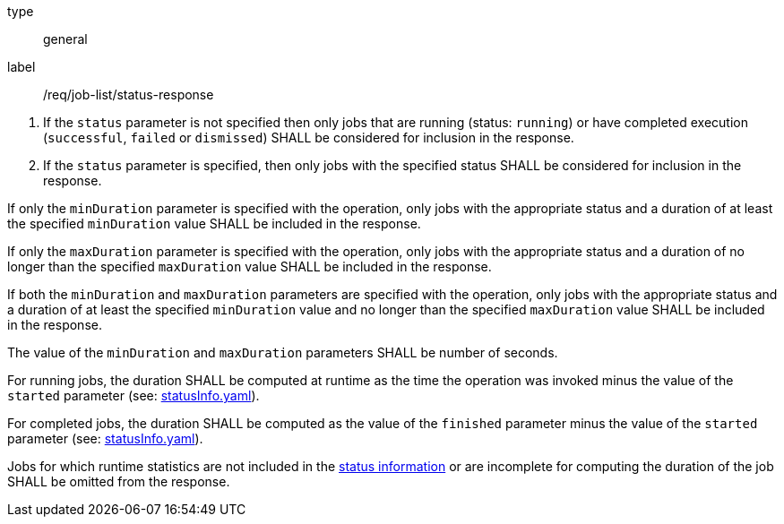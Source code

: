 [[req_job-list_duration-response]]
[requirement]
====
[%metadata]
type:: general
label:: /req/job-list/status-response
[.component,class=conditions]
--
. If the `status` parameter is not specified then only jobs that are running (status: `running`) or have completed execution (`successful`, `failed` or `dismissed`) SHALL be considered for inclusion in the response.

. If the `status` parameter is specified, then only jobs with the specified status SHALL be considered for inclusion in the response.
--

[.component,class=part]
--
If only the `minDuration` parameter is specified with the operation, only jobs with the appropriate status and a duration of at least the specified `minDuration` value SHALL be included in the response.
--

[.component,class=part]
--
If only the `maxDuration` parameter is specified with the operation, only jobs with the appropriate status and a duration of no longer than the specified `maxDuration` value SHALL be included in the response.
--

[.component,class=part]
--
If both the `minDuration` and `maxDuration` parameters are specified with the operation, only jobs with the appropriate status and a duration of at least the specified `minDuration` value and no longer than the specified `maxDuration` value SHALL be included in the response.
--

[.component,class=part]
--
The value of the `minDuration` and `maxDuration` parameters SHALL be number of seconds.
--

[.component,class=part]
--
For running jobs, the duration SHALL be computed at runtime as the time the operation was invoked minus the value of the `started` parameter  (see: https://raw.githubusercontent.com/opengeospatial/ogcapi-processes/master/core/openapi/schemas/statusInfo.yaml[statusInfo.yaml]).
--

[.component,class=part]
--
For completed jobs, the duration SHALL be computed as the value of the `finished` parameter minus the value of the `started` parameter  (see: https://raw.githubusercontent.com/opengeospatial/ogcapi-processes/master/core/openapi/schemas/statusInfo.yaml[statusInfo.yaml]).
--

[.component,class=part]
--
Jobs for which runtime statistics are not included in the https://raw.githubusercontent.com/opengeospatial/ogcapi-processes/master/core/openapi/schemas/statusInfo.yaml[status information] or are incomplete for computing the duration of the job SHALL be omitted from the response.
--
====
